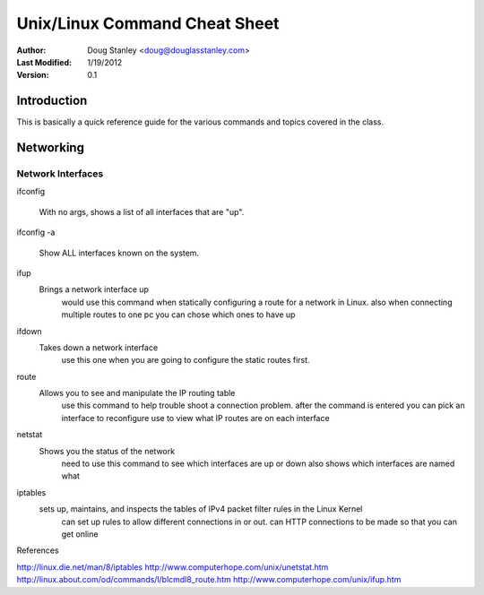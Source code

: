 ﻿##############################
Unix/Linux Command Cheat Sheet
##############################

:Author: Doug Stanley <doug@douglasstanley.com>
:Last Modified: 1/19/2012
:Version: 0.1


Introduction
============

This is basically a quick reference guide for the various commands and 
topics covered in the class.


Networking
==========


Network Interfaces
------------------

ifconfig

    With no args, shows a list of all interfaces that are "up".

ifconfig -a

    Show ALL interfaces known on the system.

ifup
    Brings a network interface up
	would use this command when statically configuring a route for a network in Linux.
	also when connecting multiple routes to one pc you can chose which ones to have up

ifdown
    Takes down a network interface
	use this one when you are going to configure the static routes first.
	

route
    Allows you to see and manipulate the IP routing table
	use this command to help trouble shoot a connection problem.
	after the command is entered you can pick an interface to reconfigure
	use to view what IP routes are on each interface
netstat
    Shows you the status of the network
	need to use this command to see which interfaces are up or down
	also shows which interfaces are named what 

iptables
    sets up, maintains, and inspects the tables of IPv4 packet filter rules in the Linux Kernel
	can set up rules to allow different connections in or out.
	can HTTP connections to be made so that you can get online






References

http://linux.die.net/man/8/iptables
http://www.computerhope.com/unix/unetstat.htm
http://linux.about.com/od/commands/l/blcmdl8_route.htm
http://www.computerhope.com/unix/ifup.htm